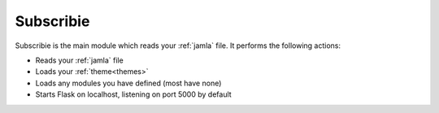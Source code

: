 .. _subscribie:

Subscribie
===========


Subscribie is the main module which reads your :ref:`jamla` file.
It performs the following actions:

- Reads your :ref:`jamla` file
- Loads your :ref:`theme<themes>`
- Loads any modules you have defined (most have none)
- Starts Flask on localhost, listening on port 5000 by default

